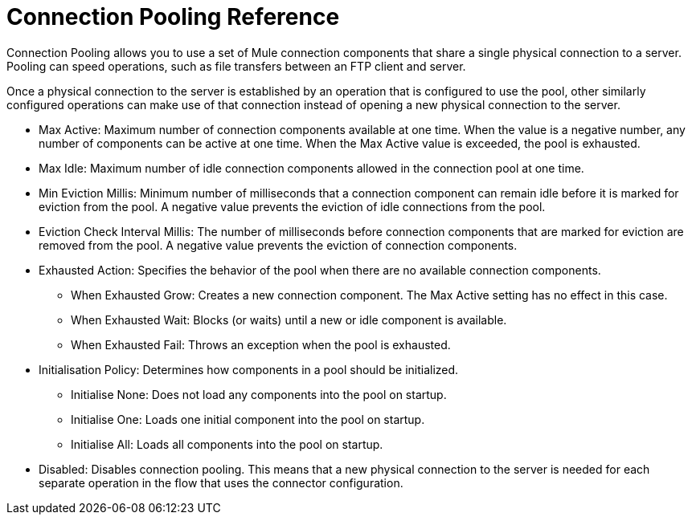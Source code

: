 = Connection Pooling Reference
:keywords: email, ftp, connector, configuration
:toc:
:toc-title:

toc::[]

// Anypoint Studio, Design Center: *Email*, *FTP*, _? TODO, others ?_ connectors

Connection Pooling allows you to use a set of Mule connection components that share a single physical connection to a server. Pooling can speed operations, such as file transfers between an FTP client and server.

Once a physical connection to the server is established by an operation that is configured to use the pool, other similarly configured operations can make use of that connection instead of opening a new physical connection to the server.

* Max Active: Maximum number of connection components available at one time. When the value is a negative number, any number of components can be active at one time. When the Max Active value is exceeded, the pool is exhausted.
* Max Idle: Maximum number of idle connection components allowed in the connection pool at one time.
* Min Eviction Millis: Minimum number of milliseconds that a connection component can remain idle before it is marked for eviction from the pool. A negative value prevents the eviction of idle connections from the pool.
* Eviction Check Interval Millis: The number of milliseconds before connection components that are marked for eviction are removed from the pool. A negative value prevents the eviction of connection components.
* Exhausted Action: Specifies the behavior of the pool when there are no available connection components.
  ** When Exhausted Grow: Creates a new connection component. The Max Active setting has no effect in this case.
  ** When Exhausted Wait: Blocks (or waits) until a new or idle component is available.
  ** When Exhausted Fail: Throws an exception when the pool is exhausted.
* Initialisation Policy: Determines how components in a pool should be initialized.
  ** Initialise None: Does not load any components into the pool on startup.
  ** Initialise One: Loads one initial component into the pool on startup.
  ** Initialise All: Loads all components into the pool on startup.
* Disabled: Disables connection pooling. This means that a new physical connection to the server is needed for each separate operation in the flow that uses the connector configuration.
